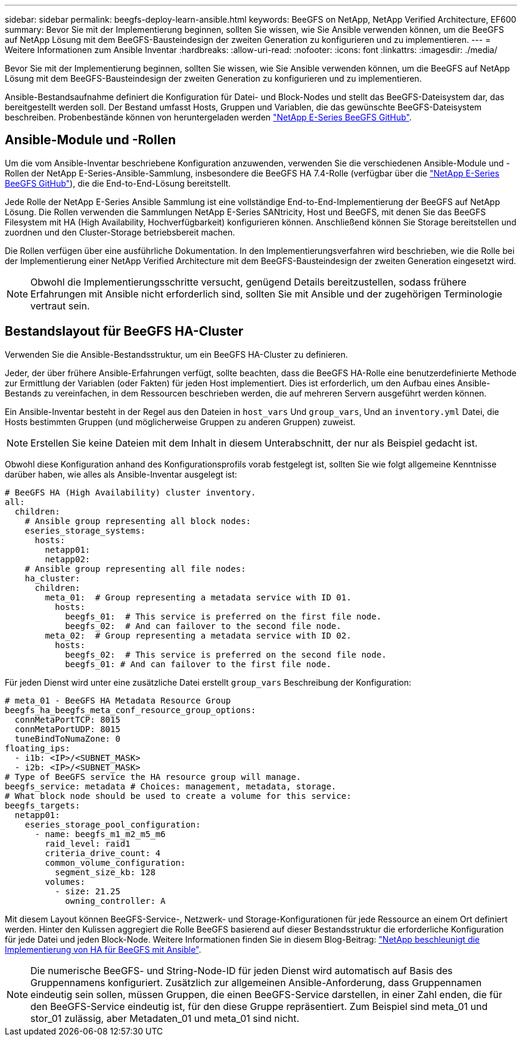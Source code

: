 ---
sidebar: sidebar 
permalink: beegfs-deploy-learn-ansible.html 
keywords: BeeGFS on NetApp, NetApp Verified Architecture, EF600 
summary: Bevor Sie mit der Implementierung beginnen, sollten Sie wissen, wie Sie Ansible verwenden können, um die BeeGFS auf NetApp Lösung mit dem BeeGFS-Bausteindesign der zweiten Generation zu konfigurieren und zu implementieren. 
---
= Weitere Informationen zum Ansible Inventar
:hardbreaks:
:allow-uri-read: 
:nofooter: 
:icons: font
:linkattrs: 
:imagesdir: ./media/


[role="lead"]
Bevor Sie mit der Implementierung beginnen, sollten Sie wissen, wie Sie Ansible verwenden können, um die BeeGFS auf NetApp Lösung mit dem BeeGFS-Bausteindesign der zweiten Generation zu konfigurieren und zu implementieren.

Ansible-Bestandsaufnahme definiert die Konfiguration für Datei- und Block-Nodes und stellt das BeeGFS-Dateisystem dar, das bereitgestellt werden soll. Der Bestand umfasst Hosts, Gruppen und Variablen, die das gewünschte BeeGFS-Dateisystem beschreiben. Probenbestände können von heruntergeladen werden https://github.com/netappeseries/beegfs/tree/master/getting_started/["NetApp E-Series BeeGFS GitHub"^].



== Ansible-Module und -Rollen

Um die vom Ansible-Inventar beschriebene Konfiguration anzuwenden, verwenden Sie die verschiedenen Ansible-Module und -Rollen der NetApp E-Series-Ansible-Sammlung, insbesondere die BeeGFS HA 7.4-Rolle (verfügbar über die https://github.com/netappeseries/beegfs/tree/master/roles/beegfs_ha_7_4["NetApp E-Series BeeGFS GitHub"^]), die die End-to-End-Lösung bereitstellt.

Jede Rolle der NetApp E-Series Ansible Sammlung ist eine vollständige End-to-End-Implementierung der BeeGFS auf NetApp Lösung. Die Rollen verwenden die Sammlungen NetApp E-Series SANtricity, Host und BeeGFS, mit denen Sie das BeeGFS Filesystem mit HA (High Availability, Hochverfügbarkeit) konfigurieren können. Anschließend können Sie Storage bereitstellen und zuordnen und den Cluster-Storage betriebsbereit machen.

Die Rollen verfügen über eine ausführliche Dokumentation. In den Implementierungsverfahren wird beschrieben, wie die Rolle bei der Implementierung einer NetApp Verified Architecture mit dem BeeGFS-Bausteindesign der zweiten Generation eingesetzt wird.


NOTE: Obwohl die Implementierungsschritte versucht, genügend Details bereitzustellen, sodass frühere Erfahrungen mit Ansible nicht erforderlich sind, sollten Sie mit Ansible und der zugehörigen Terminologie vertraut sein.



== Bestandslayout für BeeGFS HA-Cluster

Verwenden Sie die Ansible-Bestandsstruktur, um ein BeeGFS HA-Cluster zu definieren.

Jeder, der über frühere Ansible-Erfahrungen verfügt, sollte beachten, dass die BeeGFS HA-Rolle eine benutzerdefinierte Methode zur Ermittlung der Variablen (oder Fakten) für jeden Host implementiert. Dies ist erforderlich, um den Aufbau eines Ansible-Bestands zu vereinfachen, in dem Ressourcen beschrieben werden, die auf mehreren Servern ausgeführt werden können.

Ein Ansible-Inventar besteht in der Regel aus den Dateien in `host_vars` Und `group_vars`, Und an `inventory.yml` Datei, die Hosts bestimmten Gruppen (und möglicherweise Gruppen zu anderen Gruppen) zuweist.


NOTE: Erstellen Sie keine Dateien mit dem Inhalt in diesem Unterabschnitt, der nur als Beispiel gedacht ist.

Obwohl diese Konfiguration anhand des Konfigurationsprofils vorab festgelegt ist, sollten Sie wie folgt allgemeine Kenntnisse darüber haben, wie alles als Ansible-Inventar ausgelegt ist:

....
# BeeGFS HA (High Availability) cluster inventory.
all:
  children:
    # Ansible group representing all block nodes:
    eseries_storage_systems:
      hosts:
        netapp01:
        netapp02:
    # Ansible group representing all file nodes:
    ha_cluster:
      children:
        meta_01:  # Group representing a metadata service with ID 01.
          hosts:
            beegfs_01:  # This service is preferred on the first file node.
            beegfs_02:  # And can failover to the second file node.
        meta_02:  # Group representing a metadata service with ID 02.
          hosts:
            beegfs_02:  # This service is preferred on the second file node.
            beegfs_01: # And can failover to the first file node.
....
Für jeden Dienst wird unter eine zusätzliche Datei erstellt `group_vars` Beschreibung der Konfiguration:

....
# meta_01 - BeeGFS HA Metadata Resource Group
beegfs_ha_beegfs_meta_conf_resource_group_options:
  connMetaPortTCP: 8015
  connMetaPortUDP: 8015
  tuneBindToNumaZone: 0
floating_ips:
  - i1b: <IP>/<SUBNET_MASK>
  - i2b: <IP>/<SUBNET_MASK>
# Type of BeeGFS service the HA resource group will manage.
beegfs_service: metadata # Choices: management, metadata, storage.
# What block node should be used to create a volume for this service:
beegfs_targets:
  netapp01:
    eseries_storage_pool_configuration:
      - name: beegfs_m1_m2_m5_m6
        raid_level: raid1
        criteria_drive_count: 4
        common_volume_configuration:
          segment_size_kb: 128
        volumes:
          - size: 21.25
            owning_controller: A
....
Mit diesem Layout können BeeGFS-Service-, Netzwerk- und Storage-Konfigurationen für jede Ressource an einem Ort definiert werden. Hinter den Kulissen aggregiert die Rolle BeeGFS basierend auf dieser Bestandsstruktur die erforderliche Konfiguration für jede Datei und jeden Block-Node. Weitere Informationen finden Sie in diesem Blog-Beitrag: https://www.netapp.com/blog/accelerate-deployment-of-ha-for-beegfs-with-ansible/["NetApp beschleunigt die Implementierung von HA für BeeGFS mit Ansible"^].


NOTE: Die numerische BeeGFS- und String-Node-ID für jeden Dienst wird automatisch auf Basis des Gruppennamens konfiguriert. Zusätzlich zur allgemeinen Ansible-Anforderung, dass Gruppennamen eindeutig sein sollen, müssen Gruppen, die einen BeeGFS-Service darstellen, in einer Zahl enden, die für den BeeGFS-Service eindeutig ist, für den diese Gruppe repräsentiert. Zum Beispiel sind meta_01 und stor_01 zulässig, aber Metadaten_01 und meta_01 sind nicht.
